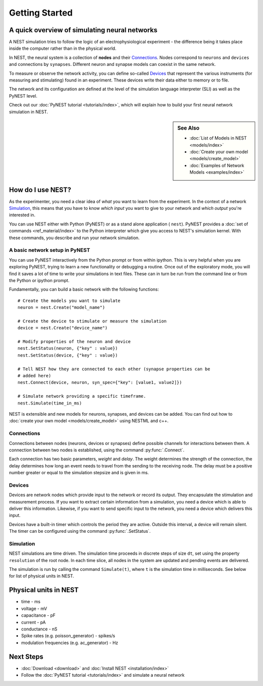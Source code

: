 Getting Started
================

A quick overview of simulating neural networks
------------------------------------------------

A NEST simulation tries to follow the logic of an electrophysiological
experiment - the difference being it takes place inside the computer
rather than in the physical world.

In NEST, the neural system is a collection of **nodes** and their `Connections`_.
Nodes correspond to ``neurons`` and ``devices`` and connections by ``synapses``.
Different neuron and synapse models can coexist in the same network.

To measure or observe the network activity, you can define
so-called `Devices`_ that represent the various instruments (for measuring and
stimulating) found in an experiment. These devices write their data either to
memory or to file.

The network and its configuration are defined at the level
of the simulation language interpreter (SLI) as well as the PyNEST level.

Check out our :doc:`PyNEST tutorial <tutorials/index>`,
which will explain how to build your first neural network simulation in NEST.


.. sidebar:: See Also

    * :doc:`List of Models in NEST <models/index>`
    * :doc:`Create your own model <models/create_model>`
    * :doc:`Examples of Network Models <examples/index>`


How do I use NEST?
-------------------
As the experimenter, you need a clear idea of *what* you want to learn from the experiment.
In the context of a network `Simulation`_, this means that you have to know
*which input* you want to give to your network and *which output* you're interested in.

You can use NEST either with Python (PyNEST) or as a stand alone application (
``nest``).
PyNEST provides a :doc:`set of commands <ref_material/index>` to the Python interpreter which give you
access to NEST's simulation kernel. With these commands, you describe and run
your network simulation.

A basic network setup in PyNEST
~~~~~~~~~~~~~~~~~~~~~~~~~~~~~~~~~~~

You can use PyNEST interactively from the Python prompt or from within ipython.
This is very helpful when you are exploring PyNEST, trying to learn a new
functionality or debugging a routine. Once out of the exploratory mode, you will
find it saves a lot of time to write your simulations in text files. These can
in turn be run from the command line or from the Python or ipython prompt.

Fundamentally, you can build a basic network with the following functions::

    # Create the models you want to simulate
    neuron = nest.Create("model_name")

    # Create the device to stimulate or measure the simulation
    device = nest.Create("device_name")

    # Modify properties of the neuron and device
    nest.SetStatus(neuron, {"key" : value})
    nest.SetStatus(device, {"key" : value})

    # Tell NEST how they are connected to each other (synapse properties can be
    # added here)
    nest.Connect(device, neuron, syn_spec={"key": [value1, value2]})

    # Simulate network providing a specific timeframe.
    nest.Simulate(time_in_ms)

NEST is extensible and new models for neurons, synapses, and devices can be
added. You can find out how to :doc:`create your own model <models/create_model>`
using NESTML and c++.


Connections
~~~~~~~~~~~~

Connections between nodes (neurons, devices or synapses) define possible channels for interactions between
them. A connection between two nodes is established, using the command
:py:func:`.Connect`.

Each connection has two basic parameters, *weight* and *delay*. The weight
determines the strength of the connection, the delay determines how long an
event needs to travel from the sending to the receiving node. The delay must be
a positive number greater or equal to the simulation stepsize and is given in
ms.

Devices
~~~~~~~~

Devices are network nodes which provide input to the network or record its
output. They encapsulate the stimulation and measurement process. If you want
to extract certain information from a simulation, you need a device which is
able to deliver this information. Likewise, if you want to send specific input
to the network, you need a device which delivers this input.

Devices have a built-in timer which controls the period they are active. Outside
this interval, a device will remain silent. The timer can be configured using
the command :py:func:`.SetStatus`.

Simulation
~~~~~~~~~~~~~

NEST simulations are time driven. The simulation time proceeds in discrete steps
of size ``dt``, set using the property ``resolution`` of the root node. In each time
slice, all nodes in the system are updated and pending events are delivered.

The simulation is run by calling the command ``Simulate(t)``, where ``t`` is the
simulation time in milliseconds. See below for list of physical units in NEST.

Physical units in NEST
-----------------------

-   time - ms
-   voltage - mV
-   capacitance - pF
-   current - pA
-   conductance - nS
-   Spike rates (e.g. poisson\_generator) - spikes/s
-   modulation frequencies (e.g. ac\_generator) - Hz

Next Steps
-----------

* :doc:`Download <download>` and :doc:`Install NEST <installation/index>`
* Follow the :doc:`PyNEST tutorial <tutorials/index>` and simulate a neural network


